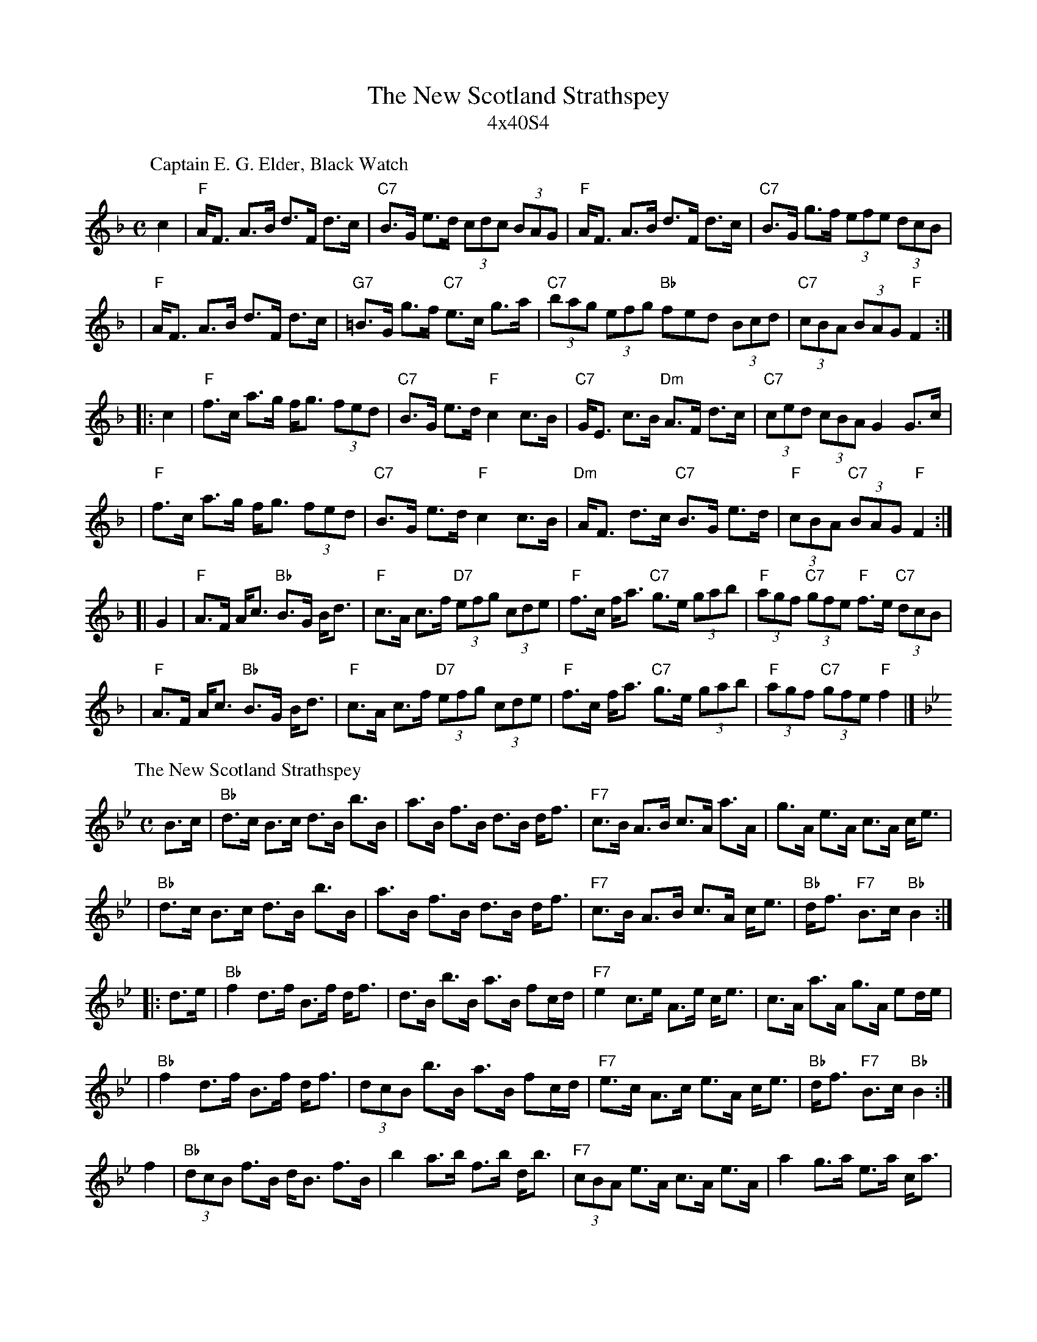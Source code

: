 X: 0
T: The New Scotland Strathspey
T: 4x40S4
R: strathspey
K:
%
P: Captain E. G. Elder, Black Watch
C: Calum Bolton
Z: 2009 John Chambers <jc:trillian.mit.edu>
M: C
L: 1/8
K: F
c2 \
| "F"A<F A>B d>F d>c | "C7"B>G e>d (3cdc (3BAG \
| "F"A<F A>B d>F d>c | "C7"B>G g>f (3efe (3dcB |
| "F"A<F A>B d>F d>c | "G7"=B>G g>f "C7"e>c g>a \
| "C7"(3bag (3efg "Bb"fed (3Bcd | "C7"(3cBA (3BAG "F"F2 :|
|: c2 \
| "F"f>c a>g f<g (3fed | "C7"B>G e>d "F"c2 c>B \
| "C7"G<E c>B "Dm"A>F d>c | "C7"(3ced (3cBA G2 G>c |
| "F"f>c a>g f<g (3fed | "C7"B>G e>d "F"c2 c>B \
| "Dm"A<F d>c "C7"B>G e>d | "F"(3cBA "C7"(3BAG "F"F2 :|
[| G2 \
| "F"A>F A<c "Bb"B>G B<d | "F"c>A c>f "D7"(3efg (3cde \
| "F"f>c f<a "C7"g>e (3gab | "F"(3agf "C7"(3gfe "F"f>e "C7"(3dcB |
| "F"A>F A<c "Bb"B>G B<d | "F"c>A c>f "D7"(3efg (3cde \
| "F"f>c f<a "C7"g>e (3gab | "F"(3agf "C7"(3gfe "F"f2 |]
%
P: The New Scotland Strathspey
C: Calum Bolton
B: 50th Anniversary Collection #4
N: Also in A
Z: 1997 by John Chambers <jc:trillian.mit.edu>
M: C
L: 1/8
K: Bb
   B>c \
| "Bb"d>c B>c d>B b>B | a>B f>B d>B d<f \
| "F7"c>B A>B c>A a>A | g>A e>A c>A c<e |
| "Bb"d>c B>c d>B b>B | a>B f>B d>B d<f \
| "F7"c>B A>B c>A c<e | "Bb"d<f "F7"B>c "Bb"B2 :|
|: d>e \
| "Bb"f2 d>f B>f d<f | d>B b>B a>B fc/d/ \
| "F7"e2 c>e A>e c<e | c>A a>A g>A ed/e/ |
| "Bb"f2 d>f B>f d<f | (3dcB b>B a>B fc/d/ \
| "F7"e>c A>c e>A c<e | "Bb"d<f "F7"B>c "Bb"B2 :|
   f2 \
| "Bb"(3dcB f>B d<B f>B | b2 a>b f>b d<b \
| "F7"(3cBA e>A c>A e>A | a2 g>a e>a c<a |
| "Bb"(3dcB f>B d<B f>B | b2 a>b f>b d<b \
| "F7"e>c A>c e>A c<e | "Bb"d<f "F7"B>c "Bb"B2 |]
